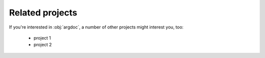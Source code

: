 Related projects
================
If you're interested in :obj:`argdoc`, a number of other projects might
interest you, too:

  - project 1
  - project 2
